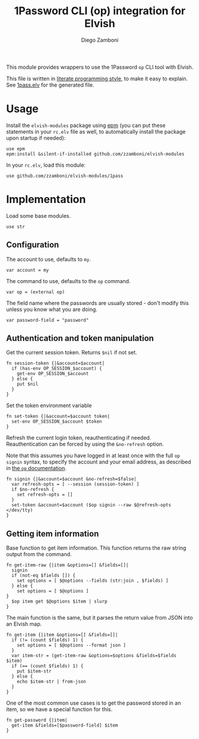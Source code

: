 #+title: 1Password CLI (op) integration for Elvish
#+author: Diego Zamboni
#+email: diego@zzamboni.org

#+name: module-summary
This module provides wrappers to use the 1Password =op= CLI tool with Elvish.

This file is written in [[https://leanpub.com/lit-config][literate programming style]], to make it easy to explain. See [[file:1pass.elv][1pass.elv]] for the generated file.

* Table of Contents                                          :TOC_3:noexport:
- [[#usage][Usage]]
- [[#implementation][Implementation]]
  - [[#configuration][Configuration]]
  - [[#authentication-and-token-manipulation][Authentication and token manipulation]]
  - [[#getting-item-information][Getting item information]]

* Usage

Install the =elvish-modules= package using [[https://elvish.io/ref/epm.html][epm]] (you can put these statements in your =rc.elv= file as well, to automatically install the package upon startup if needed):

#+begin_src elvish
  use epm
  epm:install &silent-if-installed github.com/zzamboni/elvish-modules
#+end_src

In your =rc.elv=, load this module:

#+begin_src elvish
  use github.com/zzamboni/elvish-modules/1pass
#+end_src

* Implementation
:PROPERTIES:
:header-args:elvish: :tangle (concat (file-name-sans-extension (buffer-file-name)) ".elv")
:header-args: :mkdirp yes :comments no
:END:

Load some base modules.

#+begin_src elvish
  use str
#+end_src

** Configuration

The account to use, defaults to =my=.

#+begin_src elvish
  var account = my
#+end_src

The command to use, defaults to the =op= command.

#+begin_src elvish
  var op = (external op)
#+end_src

The field name where the passwords are usually stored - don't modify this unless you know what you are doing.

#+begin_src elvish
  var password-field = "password"
#+end_src

** Authentication and token manipulation

Get the current session token. Returns =$nil= if not set.

#+begin_src elvish
  fn session-token {|&account=$account|
    if (has-env OP_SESSION_$account) {
      get-env OP_SESSION_$account
    } else {
      put $nil
    }
  }
#+end_src

Set the token environment variable

#+begin_src elvish
  fn set-token {|&account=$account token|
    set-env OP_SESSION_$account $token
  }
#+end_src

Refresh the current login token, reauthenticating if needed. Reauthentication can be forced by using the =&no-refresh= option.

Note that this assumes you have logged in at least once with the full =op signin= syntax, to specify the account and your email address, as described in [[https://support.1password.com/command-line/#sign-in-or-out][the =op= documentation]].

#+begin_src elvish
  fn signin {|&account=$account &no-refresh=$false|
    var refresh-opts = [ --session (session-token) ]
    if $no-refresh {
      set refresh-opts = []
    }
    set-token &account=$account ($op signin --raw $@refresh-opts </dev/tty)
  }
#+end_src

** Getting item information

Base function to get item information. This function returns the raw string output from the command.

#+begin_src elvish
  fn get-item-raw {|item &options=[] &fields=[]|
    signin
    if (not-eq $fields []) {
      set options = [ $@options --fields (str:join , $fields) ]
    } else {
      set options = [ $@options ]
  }
    $op item get $@options $item | slurp
  }
#+end_src

The main function is the same, but it parses the return value from JSON into an Elvish map.

#+begin_src elvish
fn get-item {|item &options=[] &fields=[]|
  if (!= (count $fields) 1) {
    set options = [ $@options --format json ]
  }
  var item-str = (get-item-raw &options=$options &fields=$fields $item)
  if (== (count $fields) 1) {
    put $item-str
  } else {
    echo $item-str | from-json
  }
}
#+end_src

One of the most common use cases is to get the password stored in an item, so we have a special function for this.

#+begin_src elvish
  fn get-password {|item|
    get-item &fields=[$password-field] $item
  }
#+end_src
